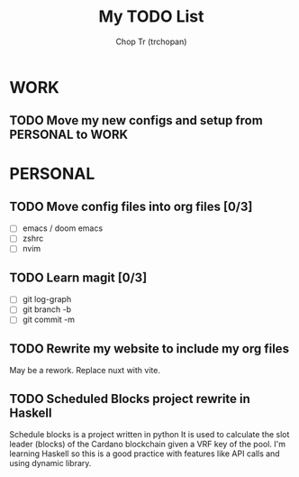 #+TITLE: My TODO List
#+AUTHOR: Chop Tr (trchopan)

* WORK
** TODO Move my new configs and setup from PERSONAL to WORK
SCHEDULED: <2022-01-28 Fri>

* PERSONAL

** TODO Move config files into org files [0/3]
SCHEDULED: <2022-01-27 Thu>

- [ ] emacs / doom emacs
- [ ] zshrc
- [ ] nvim

** TODO Learn magit [0/3]
SCHEDULED: <2022-01-27 Thu>

- [ ] git log-graph
- [ ] git branch -b
- [ ] git commit -m


** TODO Rewrite my website to include my org files
SCHEDULED: <2022-01-28 Fri>

May be a rework. Replace nuxt with vite.

** TODO Scheduled Blocks project rewrite in Haskell

Schedule blocks is a project written in python
It is used to calculate the slot leader (blocks) of the Cardano blockchain given a VRF key of the pool.
I'm learning Haskell so this is a good practice with features like API calls and using dynamic library.
